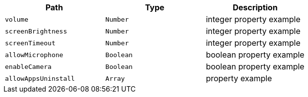 |===
|Path|Type|Description

|`volume`
|`Number`
|integer property example

|`screenBrightness`
|`Number`
|integer property example

|`screenTimeout`
|`Number`
|integer property example

|`allowMicrophone`
|`Boolean`
|boolean property example

|`enableCamera`
|`Boolean`
|boolean property example

|`allowAppsUninstall`
|`Array`
|property example

|===
